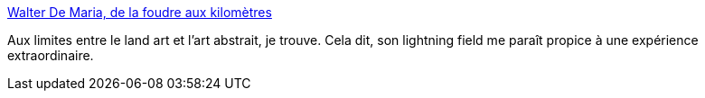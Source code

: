 :jbake-type: post
:jbake-status: published
:jbake-title: Walter De Maria, de la foudre aux kilomètres
:jbake-tags: art,paysage,nature,_mois_nov.,_année_2013
:jbake-date: 2013-11-12
:jbake-depth: ../
:jbake-uri: shaarli/1384257795000.adoc
:jbake-source: https://nicolas-delsaux.hd.free.fr/Shaarli?searchterm=http%3A%2F%2Fwww.laboiteverte.fr%2Fwalter-de-maria-de-la-foudre-aux-kilometres%2F&searchtags=art+paysage+nature+_mois_nov.+_ann%C3%A9e_2013
:jbake-style: shaarli

http://www.laboiteverte.fr/walter-de-maria-de-la-foudre-aux-kilometres/[Walter De Maria, de la foudre aux kilomètres]

Aux limites entre le land art et l'art abstrait, je trouve. Cela dit, son lightning field me paraît propice à une expérience extraordinaire.
